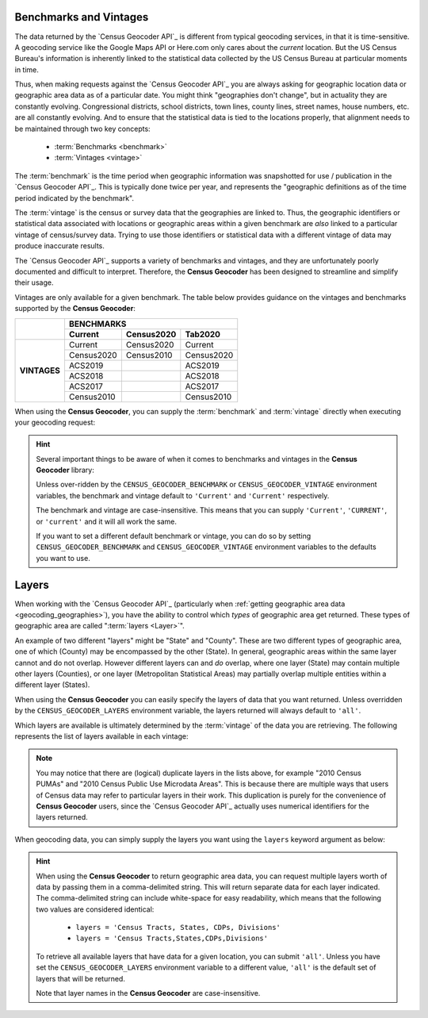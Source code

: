 Benchmarks and Vintages
-----------------------------

The data returned by the `Census Geocoder API`_ is different from typical geocoding
services, in that it is time-sensitive. A geocoding service like the Google Maps API or
Here.com only cares about the *current* location. But the US Census Bureau's information
is inherently linked to the statistical data collected by the US Census Bureau at
particular moments in time.

Thus, when making requests against the `Census Geocoder API`_ you are always asking for
geographic location data or geographic area data as of a particular date. You might think
"geographies don't change", but in actuality they are constantly evolving. Congressional
districts, school districts, town lines, county lines, street names, house numbers, etc.
are all constantly evolving. And to ensure that the statistical data is tied to the
locations properly, that alignment needs to be maintained through two key concepts:

  * :term:`Benchmarks <benchmark>`
  * :term:`Vintages <vintage>`

The :term:`benchmark` is the time period when geographic information was snapshotted for
use / publication in the `Census Geocoder API`_. This is typically done twice per year,
and represents the "geographic definitions as of the time period indicated by the
benchmark".

The :term:`vintage` is the census or survey data that the geographies are linked to. Thus,
the geographic identifiers or statistical data associated with locations or geographic
areas within a given benchmark are *also* linked to a particular vintage of census/survey
data. Trying to use those identifiers or statistical data with a different vintage of data
may produce inaccurate results.

The `Census Geocoder API`_ supports a variety of benchmarks and vintages, and they are
unfortunately poorly documented and difficult to interpret. Therefore, the
**Census Geocoder** has been designed to streamline and simplify their usage.

Vintages are only available for a given benchmark. The table below provides guidance on
the vintages and benchmarks supported by the **Census Geocoder**:

+--------------+---------------------+---------------------+---------------------+
|              |                          BENCHMARKS                             |
+              +---------------------+---------------------+---------------------+
|              | Current             | Census2020          | Tab2020             |
+==============+=====================+=====================+=====================+
| **VINTAGES** | Current             | Census2020          | Current             |
+              +---------------------+---------------------+---------------------+
|              | Census2020          | Census2010          | Census2020          |
+              +---------------------+---------------------+---------------------+
|              | ACS2019             |                     | ACS2019             |
+              +---------------------+---------------------+---------------------+
|              | ACS2018             |                     | ACS2018             |
+              +---------------------+---------------------+---------------------+
|              | ACS2017             |                     | ACS2017             |
+              +---------------------+---------------------+---------------------+
|              | Census2010          |                     | Census2010          |
+--------------+---------------------+---------------------+---------------------+

When using the **Census Geocoder**, you can supply the :term:`benchmark` and
:term:`vintage` directly when executing your geocoding request:

.. tabs::

  .. tab:: Single-line Address

    .. code-block:: python

      import census_geocoder as geocoder

      result = geocoder.location.from_address('4600 Silver Hill Rd, Washington, DC 20233',
                                              benchmark = 'Current',
                                              vintage = 'ACS2019')

      result = geocoder.geography.from_address('4600 Silver Hill Rd, Washington, DC 20233',
                                               benchmark = 'Current',
                                               vintage = 'ACS2019')

    .. seealso::

      * :meth:`Location.from_address() <census_geocoder.locations.Location.from_address>`
      * :meth:`GeographicEntity.from_address() <census_geocoder.geographies.GeographicEntity.from_address>`

  .. tab:: Parametrized Address

    .. code-block:: python

      import census_geocoder as geocoder

      result = geocoder.location.from_address(street = '4600 Silver Hill Rd',
                                              city = 'Washington',
                                              state = 'DC',
                                              zip_code = '20233',
                                              benchmark = 'Current',
                                              vintage = 'ACS2019')

      result = geocoder.geography.from_address(street = '4600 Silver Hill Rd',
                                               city = 'Washington',
                                               state = 'DC',
                                               zip_code = '20233',
                                               benchmark = 'Current',
                                               vintage = 'ACS2019')

    .. seealso::

      * :meth:`Location.from_address() <census_geocoder.locations.Location.from_address>`
      * :meth:`GeographicEntity.from_address() <census_geocoder.geographies.GeographicEntity.from_address>`

  .. tab:: Coordinates

    .. code-block:: python

      import census_geocoder as geocoder

      result = geocoder.location.from_coordinates(longitude = -76.92744,
                                                  latitude = 38.845985,
                                                  benchmark = 'Current',
                                                  vintage = 'ACS2019')

      result = geocoder.geography.from_coordinates(longitude = -76.92744,
                                                   latitude = 38.845985,
                                                   benchmark = 'Current',
                                                   vintage = 'ACS2019')

    .. seealso::

      * :meth:`Location.from_coordinates() <census_geocoder.locations.Location.from_coordinates>`
      * :meth:`GeographicEntity.from_coordinates() <census_geocoder.geographies.GeographicEntity.from_coordinates>`

  .. tab:: Batch File

    .. code-block:: python

      import census_geocoder as geocoder

      result = geocoder.location.from_batch(file_ = '/my-csv-file.csv',
                                            benchmark = 'Current',
                                            vintage = 'ACS2019')

      result = geocoder.geography.from_batch(file_ = '/my-csv-file.csv',
                                             benchmark = 'Current',
                                             vintage = 'ACS2019')

    .. seealso::

      * :meth:`Location.from_batch() <census_geocoder.locations.Location.from_batch>`
      * :meth:`GeographicEntity.from_batch() <census_geocoder.geographies.GeographicEntity.from_batch>`

.. hint::

  Several important things to be aware of when it comes to benchmarks and vintages in the
  **Census Geocoder** library:

  Unless over-ridden by the ``CENSUS_GEOCODER_BENCHMARK`` or ``CENSUS_GEOCODER_VINTAGE``
  environment variables, the benchmark and vintage default to ``'Current'`` and
  ``'Current'`` respectively.

  The benchmark and vintage are case-insensitive. This means that you can supply
  ``'Current'``, ``'CURRENT'``, or ``'current'`` and it will all work the same.

  If you want to set a different default benchmark or vintage, you can do so by setting
  ``CENSUS_GEOCODER_BENCHMARK`` and ``CENSUS_GEOCODER_VINTAGE`` environment variables
  to the defaults you want to use.

Layers
--------------

When working with the `Census Geocoder API`_ (particularly when
:ref:`getting geographic area data <geocoding_geographies>`), you have the ability to
control which *types* of geographic area get returned. These types of geographic area
are called ":term:`layers <Layer>`".

An example of two different "layers" might be "State" and "County". These are two
different types of geographic area, one of which (County) may be encompassed by the other
(State). In general, geographic areas within the same layer cannot and do not overlap.
However different layers can and *do* overlap, where one layer (State) may contain
multiple other layers (Counties), or one layer (Metropolitan Statistical Areas) may
partially overlap multiple entities within a different layer (States).

When using the **Census Geocoder** you can easily specify the layers of data that you
want returned. Unless overridden by the ``CENSUS_GEOCODER_LAYERS`` environment variable,
the layers returned will always default to ``'all'``.

Which layers are available is ultimately determined by the :term:`vintage` of the data you
are retrieving. The following represents the list of layers available in each vintage:

.. panels::

  .. dropdown:: Current

    * 2010 Census Public Use Microdata Areas
    * 2010 Census PUMAs
    * 2010 PUMAs
    * Census Public Use Microdata Areas
    * Census PUMAs
    * PUMAs
    * 2020 Census ZIP Code Tabulation Areas
    * 2020 Census ZCTAs
    * Census ZCTAs
    * ZCTAs
    * Tribal Census Tracts
    * Tribal Block Groups
    * Census Tracts
    * Census Block Groups
    * 2020 Census Blocks
    * Census Blocks
    * Blocks
    * Unified School Districts
    * Secondary School Districts
    * Elementary School Districts
    * Estates
    * County Subdivisions
    * Subbarrios
    * Consolidated Cities
    * Incorporated Places
    * Census Designated Places
    * CDPs
    * Alaska Native Regional Corporations
    * Tribal Subdivisions
    * Federal American Indian Reservations
    * Off-Reservation Trust Lands
    * State American Indian Reservations
    * Hawaiian Home Lands
    * Alaska Native Village Statistical Areas
    * Oklahoma Tribal Statistical Areas
    * State Designated Tribal Stastical Areas
    * Tribal Designated Statistical Areas
    * American Indian Joint-Use Areas
    * 116th Congressional Districts
    * Congressional Districts
    * 2018 State Legislative Districts - Upper
    * State Legislative Districts - Upper
    * 2018 State Legislative Districts - Lower
    * State Legislative Districts - Lower
    * Census Divisions
    * Divisions
    * Census Regions
    * Regions
    * Combined New England City and Town Areas
    * Combined NECTAs
    * New England City and Town Area Divisions
    * NECTA Divisions
    * Metropolitan New England City and Town Areas
    * Metropolitan NECTAs
    * Micropolitan New England City and Town Areas
    * Micropolitan NECTAs
    * Combined Statistical Areas
    * CSAs
    * Metropolitan Divisions
    * Metropolitan Statistical Areas
    * Micropolitan Statistical Areas
    * States
    * Counties

  ---

  .. dropdown:: Census2020

    * Urban Growth Areas
    * Tribal Census Tracts
    * Tribal Block Groups
    * Census Tracts
    * Census Block Groups
    * Block Groups
    * Census Blocks
    * Blocks
    * Unified School Districts
    * Secondary School Districts
    * Elementary School Districts
    * Estates
    * County Subdivisions
    * Subbarrios
    * Consolidated Cities
    * Incorporated Places
    * Census Designated Places
    * CDPs
    * Alaska Native Regional Corporations
    * Tribal Subdivisions
    * Federal American Indian Reservations
    * Off-Reservation Trust Lands
    * State American Indian Reservations
    * Hawaiian Home Lands
    * Alaska Native Village Statistical Areas
    * Oklahoma Tribal Statistical Areas
    * State Designated Tribal Stastical Areas
    * Tribal Designated Statistical Areas
    * American Indian Joint-Use Areas
    * 116th Congressional Districts
    * Congressional Districts
    * 2018 State Legislative Districts - Upper
    * State Legislative Districts - Upper
    * 2018 State Legislative Districts - Lower
    * State Legislative Districts - Lower
    * Voting Districts
    * Census Divisions
    * Divisions
    * Census Regions
    * Regions
    * Combined New England City and Town Areas
    * Combined NECTAs
    * New England City and Town Area Divisions
    * NECTA Divisions
    * Metropolitan New England City and Town Areas
    * Metropolitan NECTAs
    * Micropolitan New England City and Town Areas
    * Micropolitan NECTAs
    * Combined Statistical Areas
    * CSAs
    * Metropolitan Divisions
    * Metropolitan Statistical Areas
    * Micropolitan Statistical Areas
    * States
    * Counties
    * Zip Code Tabulation Areas
    * ZCTAs

  ---

  .. dropdown:: ACS2019

    * 2010 Census Public Use Microdata Areas
    * 2010 Census PUMAs
    * 2010 PUMAs
    * Census Public Use Microdata Areas
    * Census PUMAs
    * PUMAs
    * 2010 Census ZIP Code Tabulation Areas
    * 2010 Census ZCTAs
    * Census ZCTAs
    * ZCTAs
    * Tribal Census Tracts
    * Tribal Block Groups
    * Census Tracts
    * Census Block Groups
    * Unified School Districts
    * Secondary School Districts
    * Elementary School Districts
    * Estates
    * County Subdivisions
    * Subbarrios
    * Consolidated Cities
    * Incorporated Places
    * Census Designated Places
    * CDPs
    * Alaska Native Regional Corporations
    * Tribal Subdivisions
    * Federal American Indian Reservations
    * Off-Reservation Trust Lands
    * State American Indian Reservations
    * Hawaiian Home Lands
    * Alaska Native Village Statistical Areas
    * Oklahoma Tribal Statistical Areas
    * State Designated Tribal Stastical Areas
    * Tribal Designated Statistical Areas
    * American Indian Joint-Use Areas
    * 116th Congressional Districts
    * Congressional Districts
    * 2018 State Legislative Districts - Upper
    * State Legislative Districts - Upper
    * 2018 State Legislative Districts - Lower
    * State Legislative Districts - Lower
    * Census Divisions
    * Divisions
    * Census Regions
    * Regions
    * 2010 Census Urbanized Areas
    * Census Urbanized Areas
    * Urbanized Areas
    * 2010 Census Urban Clusters
    * Census Urban Clusters
    * Urban Clusters
    * Combined New England City and Town Areas
    * Combined NECTAs
    * New England City and Town Area Divisions
    * NECTA Divisions
    * Metropolitan New England City and Town Areas
    * Metropolitan NECTAs
    * Micropolitan New England City and Town Areas
    * Micropolitan NECTAs
    * Combined Statistical Areas
    * CSAs
    * Metropolitan Divisions
    * Metropolitan Statistical Areas
    * Micropolitan Statistical Areas
    * States
    * Counties

  ---

  .. dropdown:: ACS2018

    * 2010 Census Public Use Microdata Areas
    * 2010 Census PUMAs
    * 2010 PUMAs
    * Census Public Use Microdata Areas
    * Census PUMAs
    * PUMAs
    * 2010 Census ZIP Code Tabulation Areas
    * 2010 Census ZCTAs
    * Census ZCTAs
    * ZCTAs
    * Tribal Census Tracts
    * Tribal Block Groups
    * Census Tracts
    * Census Block Groups
    * Unified School Districts
    * Secondary School Districts
    * Elementary School Districts
    * Estates
    * County Subdivisions
    * Subbarrios
    * Consolidated Cities
    * Incorporated Places
    * Census Designated Places
    * CDPs
    * Alaska Native Regional Corporations
    * Tribal Subdivisions
    * Federal American Indian Reservations
    * Off-Reservation Trust Lands
    * State American Indian Reservations
    * Hawaiian Home Lands
    * Alaska Native Village Statistical Areas
    * Oklahoma Tribal Statistical Areas
    * State Designated Tribal Stastical Areas
    * Tribal Designated Statistical Areas
    * American Indian Joint-Use Areas
    * 116th Congressional Districts
    * Congressional Districts
    * 2018 State Legislative Districts - Upper
    * State Legislative Districts - Upper
    * 2018 State Legislative Districts - Lower
    * State Legislative Districts - Lower
    * Census Divisions
    * Divisions
    * Census Regions
    * Regions
    * 2010 Census Urbanized Areas
    * Census Urbanized Areas
    * Urbanized Areas
    * 2010 Census Urban Clusters
    * Census Urban Clusters
    * Urban Clusters
    * Combined New England City and Town Areas
    * Combined NECTAs
    * New England City and Town Area Divisions
    * NECTA Divisions
    * Metropolitan New England City and Town Areas
    * Metropolitan NECTAs
    * Micropolitan New England City and Town Areas
    * Micropolitan NECTAs
    * Combined Statistical Areas
    * CSAs
    * Metropolitan Divisions
    * Metropolitan Statistical Areas
    * Micropolitan Statistical Areas
    * States
    * Counties

  ---

  .. dropdown:: ACS2017

    * 2010 Census Public Use Microdata Areas
    * 2010 Census PUMAs
    * 2010 PUMAs
    * Census Public Use Microdata Areas
    * Census PUMAs
    * PUMAs
    * 2010 Census ZIP Code Tabulation Areas
    * 2010 Census ZCTAs
    * Census ZCTAs
    * ZCTAs
    * Tribal Census Tracts
    * Tribal Block Groups
    * Census Tracts
    * Census Block Groups
    * Unified School Districts
    * Secondary School Districts
    * Elementary School Districts
    * Estates
    * County Subdivisions
    * Subbarrios
    * Consolidated Cities
    * Incorporated Places
    * Census Designated Places
    * CDPs
    * Alaska Native Regional Corporations
    * Tribal Subdivisions
    * Federal American Indian Reservations
    * Off-Reservation Trust Lands
    * State American Indian Reservations
    * Hawaiian Home Lands
    * Alaska Native Village Statistical Areas
    * Oklahoma Tribal Statistical Areas
    * State Designated Tribal Stastical Areas
    * Tribal Designated Statistical Areas
    * American Indian Joint-Use Areas
    * 115th Congressional Districts
    * Congressional Districts
    * 2016 State Legislative Districts - Upper
    * State Legislative Districts - Upper
    * 2016 State Legislative Districts - Lower
    * State Legislative Districts - Lower
    * Census Divisions
    * Divisions
    * Census Regions
    * Regions
    * 2010 Census Urbanized Areas
    * Census Urbanized Areas
    * Urbanized Areas
    * 2010 Census Urban Clusters
    * Census Urban Clusters
    * Urban Clusters
    * Combined New England City and Town Areas
    * Combined NECTAs
    * New England City and Town Area Divisions
    * NECTA Divisions
    * Metropolitan New England City and Town Areas
    * Metropolitan NECTAs
    * Micropolitan New England City and Town Areas
    * Micropolitan NECTAs
    * Combined Statistical Areas
    * CSAs
    * Metropolitan Divisions
    * Metropolitan Statistical Areas
    * Micropolitan Statistical Areas
    * States
    * Counties

  ---

  .. dropdown:: Census2010

    * Public Use Microdata Areas
    * PUMAs
    * Traffic Analysis Districts
    * TADs
    * Traffic Analysis Zones
    * TAZs
    * Urban Growth Areas
    * ZIP Code Tabulation Areas
    * Zip Code Tabulation Areas
    * ZCTAs
    * Tribal Census Tracts
    * Tribal Block Groups
    * Census Tracts
    * Census Block Groups
    * Census Blocks
    * Blocks
    * Unified School Districts
    * Secondary School Districts
    * Elementary School Districts
    * Estates
    * County Subdivisions
    * Subbarrios
    * Consolidated Cities
    * Incorporated Places
    * Census Designated Places
    * CDPs
    * Alaska Native Regional Corporations
    * Tribal Subdivisions
    * Federal American Indian Reservations
    * Off-Reservation Trust Lands
    * State American Indian Reservations
    * Hawaiian Home Lands
    * Alaska Native Village Statistical Areas
    * Oklahoma Tribal Statistical Areas
    * State Designated Tribal Stastical Areas
    * Tribal Designated Statistical Areas
    * American Indian Joint-Use Areas
    * 113th Congressional Districts
    * 111th Congressional Districts
    * 2012 State Legislative Districts - Upper
    * 2012 State Legislative Districts - Lower
    * 2010 State Legislative Districts - Upper
    * 2010 State Legislative Districts - Lower
    * Voting Districts
    * Census Divisions
    * Divisions
    * Census Regions
    * Regions
    * Urbanized Areas
    * Urban Clusters
    * Combined New England City and Town Areas
    * Combined NECTAs
    * New England City and Town Area Divisions
    * NECTA Divisions
    * Metropolitan New England City and Town Areas
    * Metropolitan NECTAs
    * Micropolitan New England City and Town Areas
    * Micropolitan NECTAs
    * Combined Statistical Areas
    * CSAs
    * Metropolitan Divisions
    * Metropolitan Statistical Areas
    * Micropolitan Statistical Areas
    * States
    * Counties

.. note::

  You may notice that there are (logical) duplicate layers in the lists above, for example
  "2010 Census PUMAs" and "2010 Census Public Use Microdata Areas". This is because there
  are multiple ways that users of Census data may refer to particular layers in their
  work. This duplication is purely for the convenience of **Census Geocoder** users, since
  the `Census Geocoder API`_ actually uses numerical identifiers for the layers returned.

When geocoding data, you can simply supply the layers you want using the ``layers``
keyword argument as below:

.. tabs::

  .. tab:: Single-line Address

    .. code-block:: python

      import census_geocoder as geocoder

      result = geocoder.location.from_address('4600 Silver Hill Rd, Washington, DC 20233',
                                              benchmark = 'Current',
                                              vintage = 'ACS2019',
                                              layers = 'Census Tracts, States, CDPs, Divisions')

      result = geocoder.geography.from_address('4600 Silver Hill Rd, Washington, DC 20233',
                                               benchmark = 'Current',
                                               vintage = 'ACS2019',
                                               layers = 'Census Tracts, States, CDPs, Divisions')

    .. seealso::

      * :meth:`Location.from_address() <census_geocoder.locations.Location.from_address>`
      * :meth:`GeographicEntity.from_address() <census_geocoder.geographies.GeographicEntity.from_address>`

  .. tab:: Parametrized Address

    .. code-block:: python

      import census_geocoder as geocoder

      result = geocoder.location.from_address(street = '4600 Silver Hill Rd',
                                              city = 'Washington',
                                              state = 'DC',
                                              zip_code = '20233',
                                              benchmark = 'Current',
                                              vintage = 'ACS2019',
                                              layers = 'Census Tracts, States, CDPs, Divisions')

      result = geocoder.geography.from_address(street = '4600 Silver Hill Rd',
                                               city = 'Washington',
                                               state = 'DC',
                                               zip_code = '20233',
                                               benchmark = 'Current',
                                               vintage = 'ACS2019',
                                               layers = 'Census Tracts, States, CDPs, Divisions')

    .. seealso::

      * :meth:`Location.from_address() <census_geocoder.locations.Location.from_address>`
      * :meth:`GeographicEntity.from_address() <census_geocoder.geographies.GeographicEntity.from_address>`

  .. tab:: Coordinates

    .. code-block:: python

      import census_geocoder as geocoder

      result = geocoder.location.from_coordinates(longitude = -76.92744,
                                                  latitude = 38.845985,
                                                  benchmark = 'Current',
                                                  vintage = 'ACS2019',
                                                  layers = 'Census Tracts, States, CDPs, Divisions')

      result = geocoder.geography.from_coordinates(longitude = -76.92744,
                                                   latitude = 38.845985,
                                                   benchmark = 'Current',
                                                   vintage = 'ACS2019',
                                                   layers = 'Census Tracts, States, CDPs, Divisions')

    .. seealso::

      * :meth:`Location.from_coordinates() <census_geocoder.locations.Location.from_coordinates>`
      * :meth:`GeographicEntity.from_coordinates() <census_geocoder.geographies.GeographicEntity.from_coordinates>`

  .. tab:: Batch File

    .. code-block:: python

      import census_geocoder as geocoder

      result = geocoder.location.from_batch(file_ = '/my-csv-file.csv',
                                            benchmark = 'Current',
                                            vintage = 'ACS2019')

      result = geocoder.geography.from_batch(file_ = '/my-csv-file.csv',
                                             benchmark = 'Current',
                                             vintage = 'ACS2019',
                                             layers = 'Census Tracts, States, CDPs, Divisions')

    .. seealso::

      * :meth:`Location.from_batch() <census_geocoder.locations.Location.from_batch>`
      * :meth:`GeographicEntity.from_batch() <census_geocoder.geographies.GeographicEntity.from_batch>`

.. hint::

  When using the **Census Geocoder** to return geographic area data, you can request
  multiple layers worth of data by passing them in a comma-delimited string. This will
  return separate data for each layer indicated. The comma-delimited string can include
  white-space for easy readability, which means that the following two values are
  considered identical:

    * ``layers = 'Census Tracts, States, CDPs, Divisions'``
    * ``layers = 'Census Tracts,States,CDPs,Divisions'``

  To retrieve all available layers that have data for a given location, you can submit
  ``'all'``. Unless you have set the ``CENSUS_GEOCODER_LAYERS`` environment variable to a
  different value, ``'all'`` is the default set of layers that will be returned.

  Note that layer names in the **Census Geocoder** are case-insensitive.
